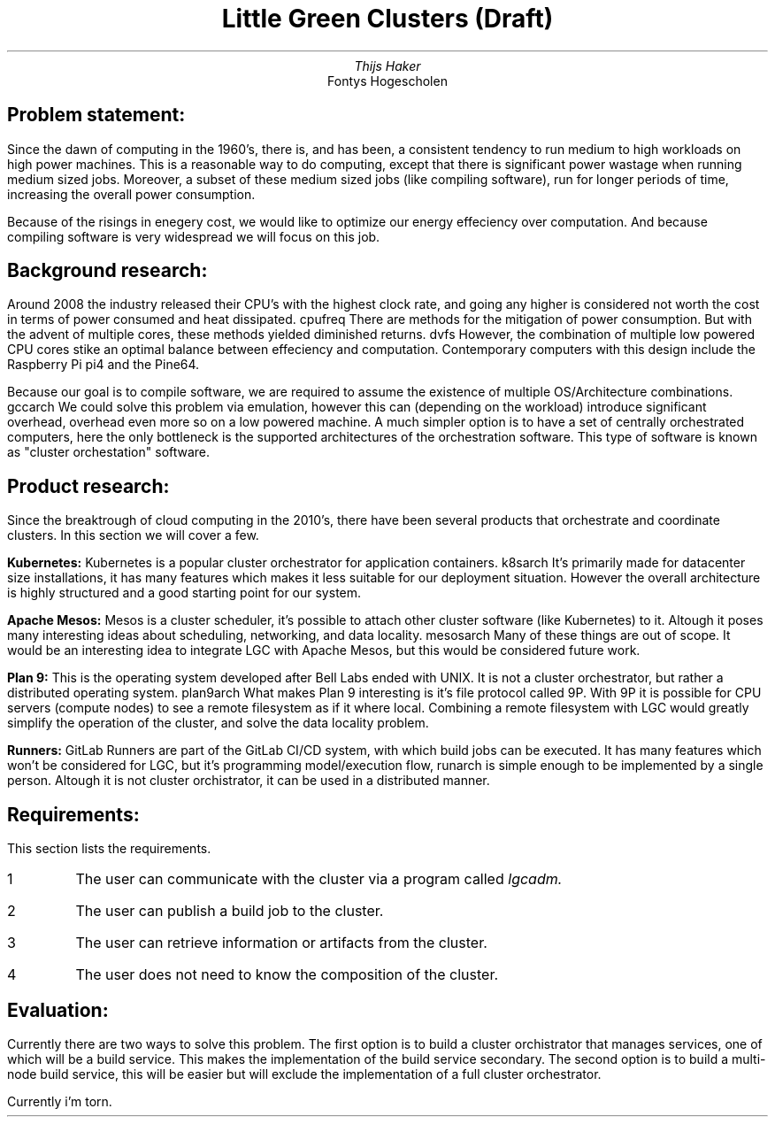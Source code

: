 .TL
Little Green Clusters (Draft)
.AU
Thijs Haker
.AI
Fontys Hogescholen
.SH
Problem statement:
.PP
Since the dawn of computing in the 1960's, there is, and has been, a consistent tendency to run medium to high workloads on high power machines.
This is a reasonable way to do computing, except that there is significant power wastage when running medium sized jobs.
Moreover, a subset of these medium sized jobs (like compiling software), run for longer periods of time, increasing the overall power consumption.
.PP
Because of the risings in enegery cost, we would like to optimize our energy effeciency over computation.
And because compiling software is very widespread we will focus on this job.
.SH
Background research:
.PP
Around 2008 the industry released their CPU's with the highest clock rate, 
and going any higher is considered not worth the cost in terms of power consumed and heat dissipated.
.[
cpufreq
.]
There are methods for the mitigation of power consumption.
But with the advent of multiple cores,
these methods yielded diminished returns.
.[
dvfs
.]
However,
the combination of multiple low powered CPU cores stike an optimal balance between effeciency and computation.
Contemporary computers with this design include the Raspberry Pi
.[
pi4
.]
and the Pine64.
.PP
Because our goal is to compile software,
we are required to assume the existence of multiple OS/Architecture combinations.
.[
gccarch
.]
We could solve this problem via emulation,
however this can (depending on the workload) introduce significant overhead,
.[
overhead
.]
even more so on a low powered machine.
A much simpler option is to have a set of centrally orchestrated computers,
here the only bottleneck is the supported architectures of the orchestration software.
This type of software is known as "cluster orchestation" software.
.SH
Product research:
.PP
Since the breaktrough of cloud computing in the 2010's,
there have been several products that orchestrate and coordinate clusters.
In this section we will cover a few.
.PP
.B "Kubernetes:"
Kubernetes is a popular cluster orchestrator for application containers.
.[
k8sarch
.]
It's primarily made for datacenter size installations,
it has many features which makes it less suitable for our deployment situation.
However the overall architecture is highly structured and a good starting point for our system.
.PP
.B "Apache Mesos:"
Mesos is a cluster scheduler,
it's possible to attach other cluster software (like Kubernetes) to it.
Altough it poses many interesting ideas about scheduling,
networking,
and data locality.
.[
mesosarch
.]
Many of these things are out of scope.
It would be an interesting idea to integrate LGC with Apache Mesos,
but this would be considered future work.
.PP
.B "Plan 9:"
This is the operating system developed after Bell Labs ended with UNIX.
It is not a cluster orchestrator,
but rather a distributed operating system.
.[
plan9arch
.]
What makes Plan 9 interesting is it's file protocol called 9P.
With 9P it is possible for CPU servers (compute nodes) to see a remote filesystem as if it where local.
Combining a remote filesystem with LGC would greatly simplify the operation of the cluster,
and solve the data locality problem.
.PP
.B "Runners:"
GitLab Runners are part of the GitLab CI/CD system,
with which build jobs can be executed.
It has many features which won't be considered for LGC,
but it's programming model/execution flow,
.[
runarch
.]
is simple enough to be implemented by a single person.
Altough it is not cluster orchistrator,
it can be used in a distributed manner.
.SH
Requirements:
.PP
This section  lists the requirements.
.IP \1
The user can communicate with the cluster via a program called
.I "lgcadm."
.IP \2
The user can publish a build job to the cluster.
.IP \3
The user can retrieve information or artifacts from the cluster.
.IP \4
The user does not need to know the composition of the cluster.
.SH
Evaluation:
.PP
Currently there are two ways to solve this problem.
The first option is to build a cluster orchistrator that manages services,
one of which will be a build service.
This makes the implementation of the build service secondary.
The second option is to build a multi-node build service,
this will be easier but will exclude the implementation of a full cluster orchestrator.
.PP
Currently i'm torn.

